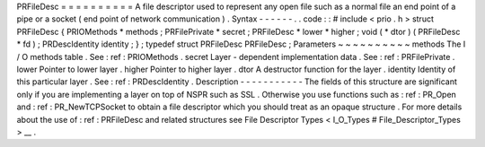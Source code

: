 PRFileDesc
=
=
=
=
=
=
=
=
=
=
A
file
descriptor
used
to
represent
any
open
file
such
as
a
normal
file
an
end
point
of
a
pipe
or
a
socket
(
end
point
of
network
communication
)
.
Syntax
-
-
-
-
-
-
.
.
code
:
:
#
include
<
prio
.
h
>
struct
PRFileDesc
{
PRIOMethods
*
methods
;
PRFilePrivate
*
secret
;
PRFileDesc
*
lower
*
higher
;
void
(
*
dtor
)
(
PRFileDesc
*
fd
)
;
PRDescIdentity
identity
;
}
;
typedef
struct
PRFileDesc
PRFileDesc
;
Parameters
~
~
~
~
~
~
~
~
~
~
methods
The
I
/
O
methods
table
.
See
:
ref
:
PRIOMethods
.
secret
Layer
-
dependent
implementation
data
.
See
:
ref
:
PRFilePrivate
.
lower
Pointer
to
lower
layer
.
higher
Pointer
to
higher
layer
.
dtor
A
destructor
function
for
the
layer
.
identity
Identity
of
this
particular
layer
.
See
:
ref
:
PRDescIdentity
.
Description
-
-
-
-
-
-
-
-
-
-
-
The
fields
of
this
structure
are
significant
only
if
you
are
implementing
a
layer
on
top
of
NSPR
such
as
SSL
.
Otherwise
you
use
functions
such
as
:
ref
:
PR_Open
and
:
ref
:
PR_NewTCPSocket
to
obtain
a
file
descriptor
which
you
should
treat
as
an
opaque
structure
.
For
more
details
about
the
use
of
:
ref
:
PRFileDesc
and
related
structures
see
File
Descriptor
Types
<
I_O_Types
#
File_Descriptor_Types
>
__
.
